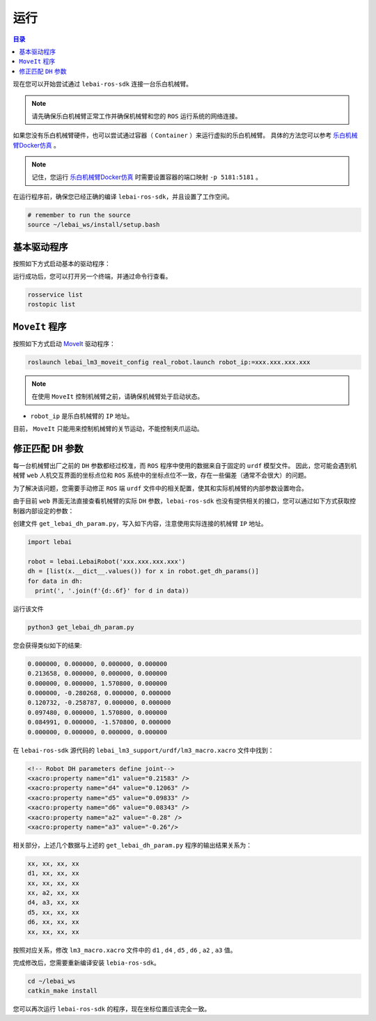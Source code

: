 .. _noetic_execution:

运行
============

.. contents:: 目录
   :depth: 2
   :local:

现在您可以开始尝试通过 ``lebai-ros-sdk`` 连接一台乐白机械臂。

.. note::

  请先确保乐白机械臂正常工作并确保机械臂和您的 ``ROS`` 运行系统的网络连接。

如果您没有乐白机械臂硬件，也可以尝试通过容器（ ``Container`` ）来运行虚拟的乐白机械臂。
具体的方法您可以参考 `乐白机械臂Docker仿真 <https://help.lebai.ltd/dev/docker.html>`_ 。

.. note::

  记住，您运行 `乐白机械臂Docker仿真 <https://help.lebai.ltd/dev/docker.html>`_ 时需要设置容器的端口映射 ``-p 5181:5181`` 。

在运行程序前，确保您已经正确的编译 ``lebai-ros-sdk``，并且设置了工作空间。

.. code-block:: bash

  # remember to run the source  
  source ~/lebai_ws/install/setup.bash

基本驱动程序
----------------------

按照如下方式启动基本的驱动程序：

.. tabs::
  
  .. group-tab:: 无界面

    .. code-block:: bash

      roslaunch lebai_lm3_support robot_interface_lm3.launch robot_ip:=xxx.xxx.xxx.xxx has_gripper:=0

    * ``robot_ip`` 是乐白机械臂的 ``IP`` 地址。
    * ``has_gripper`` 是机械臂末端是否有乐白夹爪。有夹爪设置为 ``1``，没有夹爪设置为 ``0``。


  .. group-tab:: 有界面

    .. code-block:: bash

      roslaunch lebai_lm3_support robot_interface_lm3_with_visual.launch robot_ip:=xxx.xxx.xxx.xxx has_gripper:=0

    * ``robot_ip`` 是乐白机械臂的 ``IP`` 地址。
    * ``has_gripper`` 是机械臂末端是否有乐白夹爪。有夹爪设置为 ``1``，没有夹爪设置为 ``0``。

运行成功后，您可以打开另一个终端，并通过命令行查看。

.. code-block:: bash

  rosservice list
  rostopic list

``MoveIt`` 程序
----------------------

按照如下方式启动 `MoveIt <https://moveit.ros.org/>`_ 驱动程序：

.. code-block:: bash
  
  roslaunch lebai_lm3_moveit_config real_robot.launch robot_ip:=xxx.xxx.xxx.xxx

.. note::
  在使用 ``MoveIt`` 控制机械臂之前，请确保机械臂处于启动状态。

* ``robot_ip`` 是乐白机械臂的 ``IP`` 地址。

目前， ``MoveIt`` 只能用来控制机械臂的关节运动，不能控制夹爪运动。

修正匹配 ``DH`` 参数
----------------------

每一台机械臂出厂之前的 ``DH`` 参数都经过校准，而 ``ROS`` 程序中使用的数据来自于固定的 ``urdf`` 模型文件。
因此，您可能会遇到机械臂 ``web`` 人机交互界面的坐标点位和 ``ROS`` 系统中的坐标点位不一致，存在一些偏差（通常不会很大）的问题。

为了解决该问题，您需要手动修正 ``ROS`` 端 ``urdf`` 文件中的相关配置，使其和实际机械臂的内部参数设置吻合。

由于目前 ``web`` 界面无法直接查看机械臂的实际 ``DH`` 参数，``lebai-ros-sdk`` 也没有提供相关的接口，您可以通过如下方式获取控制器内部设定的参数：

创建文件 ``get_lebai_dh_param.py``，写入如下内容，注意使用实际连接的机械臂 ``IP`` 地址。

.. code-block:: python3

  import lebai
  
  robot = lebai.LebaiRobot('xxx.xxx.xxx.xxx')
  dh = [list(x.__dict__.values()) for x in robot.get_dh_params()]
  for data in dh:
    print(', '.join(f'{d:.6f}' for d in data))

运行该文件

.. code-block:: bash

  python3 get_lebai_dh_param.py

您会获得类似如下的结果:

.. code-block:: bash

  0.000000, 0.000000, 0.000000, 0.000000
  0.213658, 0.000000, 0.000000, 0.000000
  0.000000, 0.000000, 1.570800, 0.000000
  0.000000, -0.280268, 0.000000, 0.000000
  0.120732, -0.258787, 0.000000, 0.000000
  0.097480, 0.000000, 1.570800, 0.000000
  0.084991, 0.000000, -1.570800, 0.000000
  0.000000, 0.000000, 0.000000, 0.000000

在 ``lebai-ros-sdk`` 源代码的 ``lebai_lm3_support/urdf/lm3_macro.xacro`` 文件中找到：

.. code-block:: xml

  <!-- Robot DH parameters define joint-->
  <xacro:property name="d1" value="0.21583" />
  <xacro:property name="d4" value="0.12063" />
  <xacro:property name="d5" value="0.09833" />
  <xacro:property name="d6" value="0.08343" />
  <xacro:property name="a2" value="-0.28" />
  <xacro:property name="a3" value="-0.26"/>

相关部分，上述几个数据与上述的 ``get_lebai_dh_param.py`` 程序的输出结果关系为：

.. code-block:: bash

  xx, xx, xx, xx
  d1, xx, xx, xx
  xx, xx, xx, xx
  xx, a2, xx, xx
  d4, a3, xx, xx
  d5, xx, xx, xx
  d6, xx, xx, xx
  xx, xx, xx, xx

按照对应关系，修改 ``lm3_macro.xacro`` 文件中的 ``d1`` , ``d4`` , ``d5`` , ``d6`` , ``a2`` , ``a3`` 值。

完成修改后，您需要重新编译安装 ``lebia-ros-sdk``。

.. code-block:: bash

  cd ~/lebai_ws
  catkin_make install

您可以再次运行 ``lebai-ros-sdk`` 的程序，现在坐标位置应该完全一致。
